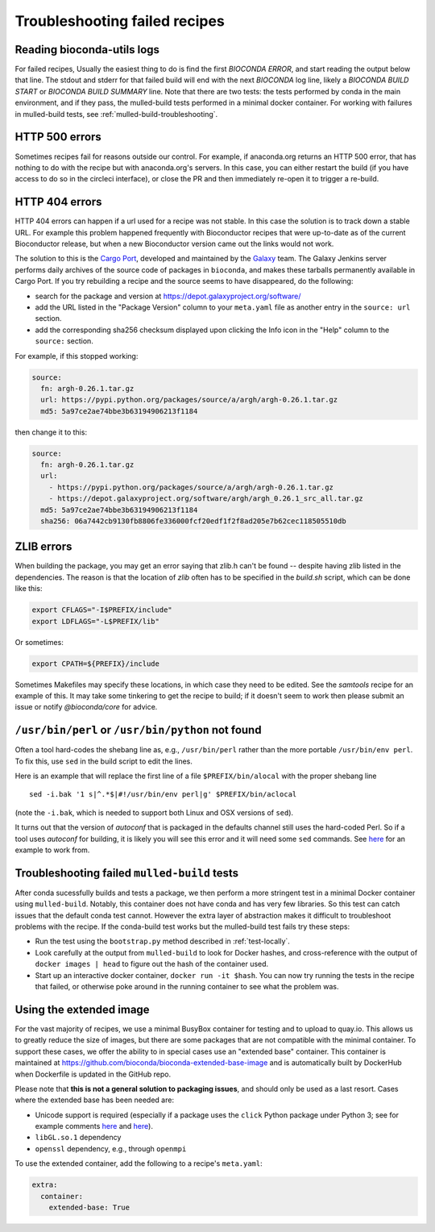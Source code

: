 Troubleshooting failed recipes
------------------------------

.. _reading-logs:

Reading bioconda-utils logs
~~~~~~~~~~~~~~~~~~~~~~~~~~~
For failed recipes, Usually the easiest thing to do is find the first `BIOCONDA
ERROR`, and start reading the output below that line. The stdout and stderr for
that failed build will end with the next `BIOCONDA` log line, likely
a `BIOCONDA BUILD START` or `BIOCONDA BUILD SUMMARY` line.
Note that there are two tests: the tests performed by conda in the main
environment, and if they pass, the mulled-build tests performed in a minimal
docker container. For working with failures in mulled-build tests, see
:ref:`mulled-build-troubleshooting`.



HTTP 500 errors
~~~~~~~~~~~~~~~
Sometimes recipes fail for reasons outside our control. For example, if
anaconda.org returns an HTTP 500 error, that has nothing to do with the recipe
but with anaconda.org's servers. In this case, you can either restart the
build (if you have access to do so in the circleci interface), or close the PR
and then immediately re-open it to trigger a re-build.


HTTP 404 errors
~~~~~~~~~~~~~~~
HTTP 404 errors can happen if a url used for a recipe was not stable. In this
case the solution is to track down a stable URL. For example this problem
happened frequently with Bioconductor recipes that were up-to-date as of the
current Bioconductor release, but when a new Bioconductor version came out the
links would not work.

The solution to this is the `Cargo Port
<https://depot.galaxyproject.org/software/>`_, developed and maintained by the
`Galaxy <https://galaxyproject.org/>`_ team. The Galaxy Jenkins server performs
daily archives of the source code of packages in ``bioconda``, and makes these
tarballs permanently available in Cargo Port. If you try rebuilding a recipe
and the source seems to have disappeared, do the following:

- search for the package and version at https://depot.galaxyproject.org/software/

- add the URL listed in the "Package Version" column to your ``meta.yaml``
  file as another entry in the ``source: url`` section.

- add the corresponding sha256 checksum displayed upon clicking the Info icon
  in the "Help" column to the ``source:`` section.

For example, if this stopped working:

.. code:: yaml

    source:
      fn: argh-0.26.1.tar.gz
      url: https://pypi.python.org/packages/source/a/argh/argh-0.26.1.tar.gz
      md5: 5a97ce2ae74bbe3b63194906213f1184

then change it to this:

.. code:: yaml

    source:
      fn: argh-0.26.1.tar.gz
      url:
        - https://pypi.python.org/packages/source/a/argh/argh-0.26.1.tar.gz
        - https://depot.galaxyproject.org/software/argh/argh_0.26.1_src_all.tar.gz
      md5: 5a97ce2ae74bbe3b63194906213f1184
      sha256: 06a7442cb9130fb8806fe336000fcf20edf1f2f8ad205e7b62cec118505510db


.. _zlib:

ZLIB errors
~~~~~~~~~~~
When building the package, you may get an error saying that zlib.h can't be
found -- despite having zlib listed in the dependencies. The reason is that the
location of `zlib` often has to be specified in the `build.sh` script, which
can be done like this:

.. code-block:: bash

    export CFLAGS="-I$PREFIX/include"
    export LDFLAGS="-L$PREFIX/lib"

Or sometimes:

.. code-block:: bash

    export CPATH=${PREFIX}/include

Sometimes Makefiles may specify these locations, in which case they need to be
edited. See the `samtools` recipe for an example of this. It may take some
tinkering to get the recipe to build; if it doesn't seem to work then please
submit an issue or notify `@bioconda/core` for advice.

.. _perl-or-python-not-found:

``/usr/bin/perl`` or ``/usr/bin/python`` not found
~~~~~~~~~~~~~~~~~~~~~~~~~~~~~~~~~~~~~~~~~~~~~~~~~~
Often a tool hard-codes the shebang line as, e.g., ``/usr/bin/perl`` rather
than the more portable ``/usr/bin/env perl``. To fix this, use ``sed`` in the
build script to edit the lines.

Here is an example that will replace the first line of a file
``$PREFIX/bin/alocal`` with the proper shebang line ::

    sed -i.bak '1 s|^.*$|#!/usr/bin/env perl|g' $PREFIX/bin/aclocal

(note the ``-i.bak``, which is needed to support both Linux and OSX versions of
``sed``).

It turns out that the version of `autoconf` that is packaged in the defaults
channel still uses the hard-coded Perl. So if a tool uses `autoconf` for
building, it is likely you will see this error and it will need some ``sed``
commands. See `here
<https://github.com/bioconda/bioconda-recipes/blob/4bc02d7b4d784c923481d8808ed83e048c01d3bb/recipes/exparna/build.sh>`_
for an example to work from.

.. _mulled-build-troubleshooting:

Troubleshooting failed ``mulled-build`` tests
~~~~~~~~~~~~~~~~~~~~~~~~~~~~~~~~~~~~~~~~~~~~~
After conda sucessfully builds and tests a package, we then perform a more
stringent test in a minimal Docker container using ``mulled-build``. Notably,
this container does not have conda and has very few libraries. So this test can
catch issues that the default conda test cannot. However the extra layer of
abstraction makes it difficult to troubleshoot problems with the recipe. If the
conda-build test works but the mulled-build test fails try these steps:

- Run the test using the ``bootstrap.py`` method described in :ref:`test-locally`.
- Look carefully at the output from ``mulled-build`` to look for Docker hashes,
  and cross-reference with the output of ``docker images | head`` to figure out
  the hash of the container used.
- Start up an interactive docker container, ``docker run -it $hash``. You can
  now try running the tests in the recipe that failed, or otherwise poke around
  in the running container to see what the problem was.


Using the extended image
~~~~~~~~~~~~~~~~~~~~~~~~
For the vast majority of recipes, we use a minimal BusyBox container for
testing and to upload to quay.io. This allows us to greatly reduce the size of
images, but there are some packages that are not compatible with the minimal
container. To support these cases, we offer the ability to in special cases use
an "extended base" container. This container is maintained at
https://github.com/bioconda/bioconda-extended-base-image and is automatically
built by DockerHub when Dockerfile is updated in the GitHub repo.

Please note that **this is not a general solution to packaging issues**, and
should only be used as a last resort. Cases where the extended base has been
needed are:

- Unicode support is required (especially if a package uses the ``click``
  Python package under Python 3; see for example comments `here
  <https://github.com/bioconda/bioconda-recipes/pull/5541#issuecomment-323755800>`_
  and `here
  <https://github.com/bioconda/bioconda-recipes/pull/6094#issuecomment-332272936>`_).
- ``libGL.so.1`` dependency
- ``openssl`` dependency, e.g., through ``openmpi``

To use the extended container, add the following to a recipe's ``meta.yaml``:

.. code-block:: yaml

    extra:
      container:
        extended-base: True


